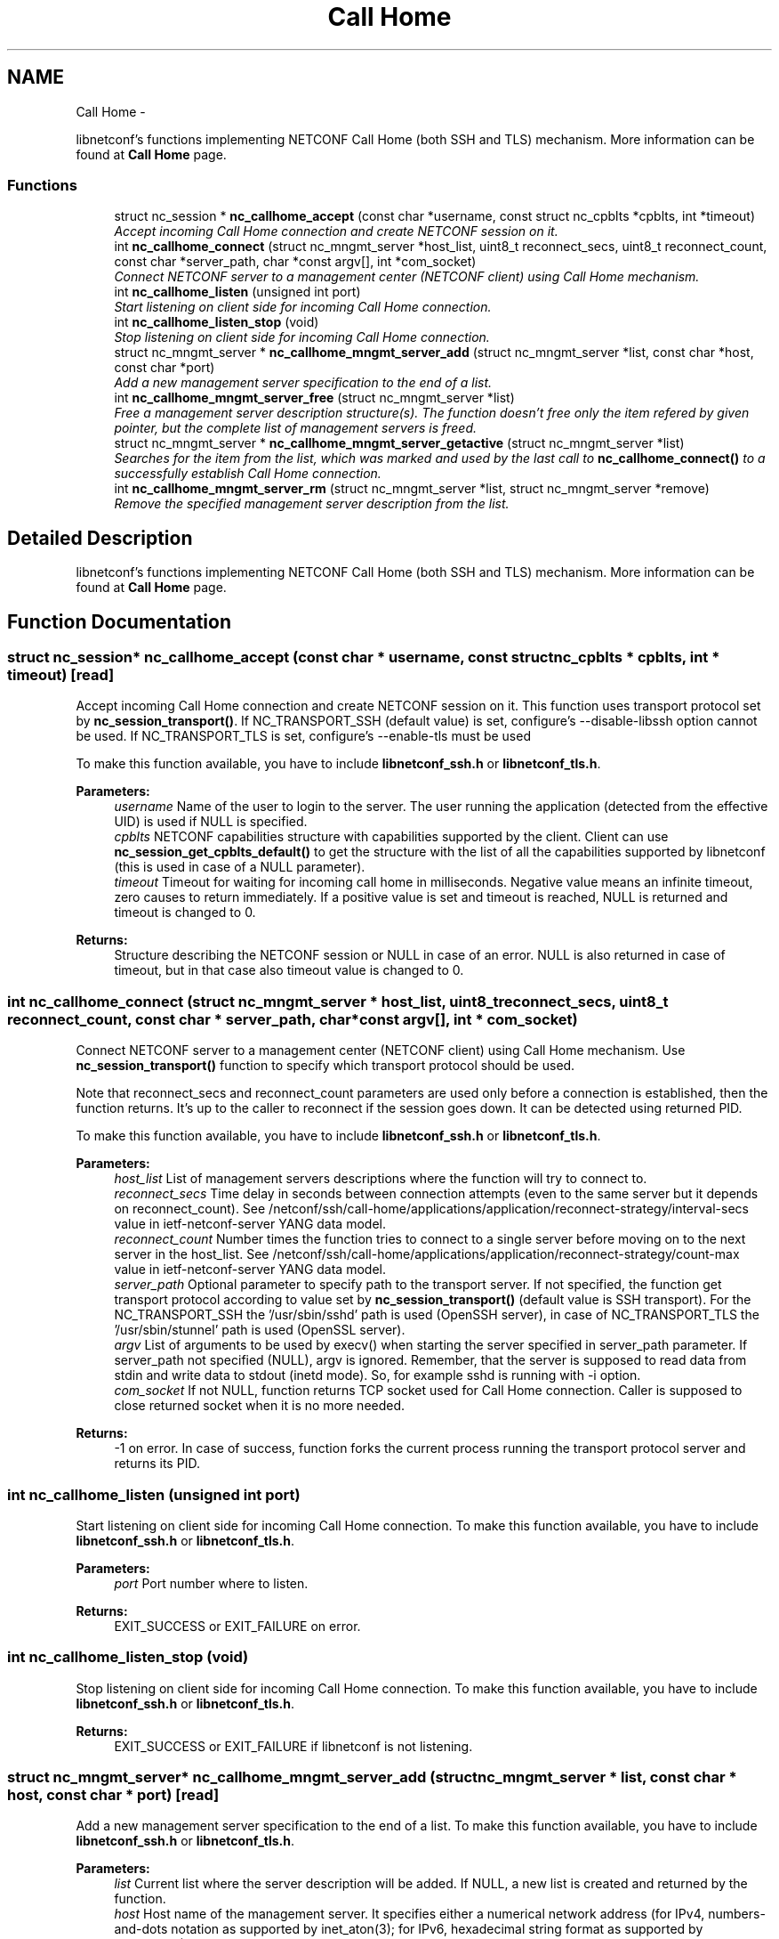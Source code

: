 .TH "Call Home" 3 "8 Dec 2015" "Version 0.10.0-0" "libnetconf" \" -*- nroff -*-
.ad l
.nh
.SH NAME
Call Home \- 
.PP
libnetconf's functions implementing NETCONF Call Home (both SSH and TLS) mechanism. More information can be found at \fBCall Home\fP page.  

.SS "Functions"

.in +1c
.ti -1c
.RI "struct nc_session * \fBnc_callhome_accept\fP (const char *username, const struct nc_cpblts *cpblts, int *timeout)"
.br
.RI "\fIAccept incoming Call Home connection and create NETCONF session on it. \fP"
.ti -1c
.RI "int \fBnc_callhome_connect\fP (struct nc_mngmt_server *host_list, uint8_t reconnect_secs, uint8_t reconnect_count, const char *server_path, char *const argv[], int *com_socket)"
.br
.RI "\fIConnect NETCONF server to a management center (NETCONF client) using Call Home mechanism. \fP"
.ti -1c
.RI "int \fBnc_callhome_listen\fP (unsigned int port)"
.br
.RI "\fIStart listening on client side for incoming Call Home connection. \fP"
.ti -1c
.RI "int \fBnc_callhome_listen_stop\fP (void)"
.br
.RI "\fIStop listening on client side for incoming Call Home connection. \fP"
.ti -1c
.RI "struct nc_mngmt_server * \fBnc_callhome_mngmt_server_add\fP (struct nc_mngmt_server *list, const char *host, const char *port)"
.br
.RI "\fIAdd a new management server specification to the end of a list. \fP"
.ti -1c
.RI "int \fBnc_callhome_mngmt_server_free\fP (struct nc_mngmt_server *list)"
.br
.RI "\fIFree a management server description structure(s). The function doesn't free only the item refered by given pointer, but the complete list of management servers is freed. \fP"
.ti -1c
.RI "struct nc_mngmt_server * \fBnc_callhome_mngmt_server_getactive\fP (struct nc_mngmt_server *list)"
.br
.RI "\fISearches for the item from the list, which was marked and used by the last call to \fBnc_callhome_connect()\fP to a successfully establish Call Home connection. \fP"
.ti -1c
.RI "int \fBnc_callhome_mngmt_server_rm\fP (struct nc_mngmt_server *list, struct nc_mngmt_server *remove)"
.br
.RI "\fIRemove the specified management server description from the list. \fP"
.in -1c
.SH "Detailed Description"
.PP 
libnetconf's functions implementing NETCONF Call Home (both SSH and TLS) mechanism. More information can be found at \fBCall Home\fP page. 
.SH "Function Documentation"
.PP 
.SS "struct nc_session* nc_callhome_accept (const char * username, const struct nc_cpblts * cpblts, int * timeout)\fC [read]\fP"
.PP
Accept incoming Call Home connection and create NETCONF session on it. This function uses transport protocol set by \fBnc_session_transport()\fP. If NC_TRANSPORT_SSH (default value) is set, configure's --disable-libssh option cannot be used. If NC_TRANSPORT_TLS is set, configure's --enable-tls must be used
.PP
To make this function available, you have to include \fBlibnetconf_ssh.h\fP or \fBlibnetconf_tls.h\fP.
.PP
\fBParameters:\fP
.RS 4
\fIusername\fP Name of the user to login to the server. The user running the application (detected from the effective UID) is used if NULL is specified. 
.br
\fIcpblts\fP NETCONF capabilities structure with capabilities supported by the client. Client can use \fBnc_session_get_cpblts_default()\fP to get the structure with the list of all the capabilities supported by libnetconf (this is used in case of a NULL parameter). 
.br
\fItimeout\fP Timeout for waiting for incoming call home in milliseconds. Negative value means an infinite timeout, zero causes to return immediately. If a positive value is set and timeout is reached, NULL is returned and timeout is changed to 0. 
.RE
.PP
\fBReturns:\fP
.RS 4
Structure describing the NETCONF session or NULL in case of an error. NULL is also returned in case of timeout, but in that case also timeout value is changed to 0. 
.RE
.PP

.SS "int nc_callhome_connect (struct nc_mngmt_server * host_list, uint8_t reconnect_secs, uint8_t reconnect_count, const char * server_path, char *const  argv[], int * com_socket)"
.PP
Connect NETCONF server to a management center (NETCONF client) using Call Home mechanism. Use \fBnc_session_transport()\fP function to specify which transport protocol should be used.
.PP
Note that reconnect_secs and reconnect_count parameters are used only before a connection is established, then the function returns. It's up to the caller to reconnect if the session goes down. It can be detected using returned PID.
.PP
To make this function available, you have to include \fBlibnetconf_ssh.h\fP or \fBlibnetconf_tls.h\fP.
.PP
\fBParameters:\fP
.RS 4
\fIhost_list\fP List of management servers descriptions where the function will try to connect to. 
.br
\fIreconnect_secs\fP Time delay in seconds between connection attempts (even to the same server but it depends on reconnect_count). See /netconf/ssh/call-home/applications/application/reconnect-strategy/interval-secs value in ietf-netconf-server YANG data model. 
.br
\fIreconnect_count\fP Number times the function tries to connect to a single server before moving on to the next server in the host_list. See /netconf/ssh/call-home/applications/application/reconnect-strategy/count-max value in ietf-netconf-server YANG data model. 
.br
\fIserver_path\fP Optional parameter to specify path to the transport server. If not specified, the function get transport protocol according to value set by \fBnc_session_transport()\fP (default value is SSH transport). For the NC_TRANSPORT_SSH the '/usr/sbin/sshd' path is used (OpenSSH server), in case of NC_TRANSPORT_TLS the '/usr/sbin/stunnel' path is used (OpenSSL server). 
.br
\fIargv\fP List of arguments to be used by execv() when starting the server specified in server_path parameter. If server_path not specified (NULL), argv is ignored. Remember, that the server is supposed to read data from stdin and write data to stdout (inetd mode). So, for example sshd is running with -i option. 
.br
\fIcom_socket\fP If not NULL, function returns TCP socket used for Call Home connection. Caller is supposed to close returned socket when it is no more needed. 
.RE
.PP
\fBReturns:\fP
.RS 4
-1 on error. In case of success, function forks the current process running the transport protocol server and returns its PID. 
.RE
.PP

.SS "int nc_callhome_listen (unsigned int port)"
.PP
Start listening on client side for incoming Call Home connection. To make this function available, you have to include \fBlibnetconf_ssh.h\fP or \fBlibnetconf_tls.h\fP.
.PP
\fBParameters:\fP
.RS 4
\fIport\fP Port number where to listen. 
.RE
.PP
\fBReturns:\fP
.RS 4
EXIT_SUCCESS or EXIT_FAILURE on error. 
.RE
.PP

.SS "int nc_callhome_listen_stop (void)"
.PP
Stop listening on client side for incoming Call Home connection. To make this function available, you have to include \fBlibnetconf_ssh.h\fP or \fBlibnetconf_tls.h\fP.
.PP
\fBReturns:\fP
.RS 4
EXIT_SUCCESS or EXIT_FAILURE if libnetconf is not listening. 
.RE
.PP

.SS "struct nc_mngmt_server* nc_callhome_mngmt_server_add (struct nc_mngmt_server * list, const char * host, const char * port)\fC [read]\fP"
.PP
Add a new management server specification to the end of a list. To make this function available, you have to include \fBlibnetconf_ssh.h\fP or \fBlibnetconf_tls.h\fP.
.PP
\fBParameters:\fP
.RS 4
\fIlist\fP Current list where the server description will be added. If NULL, a new list is created and returned by the function. 
.br
\fIhost\fP Host name of the management server. It specifies either a numerical network address (for IPv4, numbers-and-dots notation as supported by inet_aton(3); for IPv6, hexadecimal string format as supported by inet_pton(3)), or a network host-name, whose network addresses are looked up and resolved. 
.br
\fIport\fP Port of the management server. If this argument is a service name (see services(5)), it is translated to the corresponding port number. 
.RE
.PP
\fBReturns:\fP
.RS 4
NULL on error, created/modified management servers list. 
.RE
.PP

.SS "int nc_callhome_mngmt_server_free (struct nc_mngmt_server * list)"
.PP
Free a management server description structure(s). The function doesn't free only the item refered by given pointer, but the complete list of management servers is freed. To make this function available, you have to include \fBlibnetconf_ssh.h\fP or \fBlibnetconf_tls.h\fP.
.PP
\fBParameters:\fP
.RS 4
\fIlist\fP List of management servers to be freed. 
.RE
.PP
\fBReturns:\fP
.RS 4
EXIT_SUCCESS or EXIT_FAILURE. 
.RE
.PP

.SS "struct nc_mngmt_server* nc_callhome_mngmt_server_getactive (struct nc_mngmt_server * list)\fC [read]\fP"
.PP
Searches for the item from the list, which was marked and used by the last call to \fBnc_callhome_connect()\fP to a successfully establish Call Home connection. \fBParameters:\fP
.RS 4
\fIlist\fP List of management servers. 
.RE
.PP
\fBReturns:\fP
.RS 4
Pointer to the last connected management server. 
.RE
.PP

.SS "int nc_callhome_mngmt_server_rm (struct nc_mngmt_server * list, struct nc_mngmt_server * remove)"
.PP
Remove the specified management server description from the list. To make this function available, you have to include \fBlibnetconf_ssh.h\fP or \fBlibnetconf_tls.h\fP.
.PP
\fBParameters:\fP
.RS 4
\fIlist\fP Management servers list to be modified. 
.br
\fIremove\fP Management server to be removed from the given list. The structure itself is not freed, use \fBnc_callhome_mngmt_server_free()\fP to free it after calling \fBnc_callhome_mngmt_server_rm()\fP. 
.RE
.PP
\fBReturns:\fP
.RS 4
EXIT_SUCCESS or EXIT_FAILURE. 
.RE
.PP

.SH "Author"
.PP 
Generated automatically by Doxygen for libnetconf from the source code.
